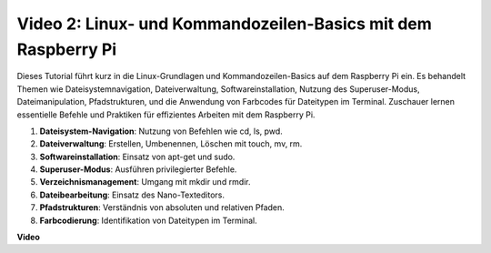 Video 2: Linux- und Kommandozeilen-Basics mit dem Raspberry Pi
=======================================================================================

Dieses Tutorial führt kurz in die Linux-Grundlagen und Kommandozeilen-Basics auf dem Raspberry Pi ein. Es behandelt Themen wie Dateisystemnavigation, Dateiverwaltung, Softwareinstallation, Nutzung des Superuser-Modus, Dateimanipulation, Pfadstrukturen, und die Anwendung von Farbcodes für Dateitypen im Terminal. Zuschauer lernen essentielle Befehle und Praktiken für effizientes Arbeiten mit dem Raspberry Pi.

1. **Dateisystem-Navigation**: Nutzung von Befehlen wie cd, ls, pwd.
2. **Dateiverwaltung**: Erstellen, Umbenennen, Löschen mit touch, mv, rm.
3. **Softwareinstallation**: Einsatz von apt-get und sudo.
4. **Superuser-Modus**: Ausführen privilegierter Befehle.
5. **Verzeichnismanagement**: Umgang mit mkdir und rmdir.
6. **Dateibearbeitung**: Einsatz des Nano-Texteditors.
7. **Pfadstrukturen**: Verständnis von absoluten und relativen Pfaden.
8. **Farbcodierung**: Identifikation von Dateitypen im Terminal.

**Video**

.. raw:: html

    <iframe width="700" height="500" src="https://www.youtube.com/embed/8kg3xIifMN4?si=Fb5-XK2DSZRzHIeB" title="YouTube-Video-Player" frameborder="0" allow="accelerometer; autoplay; clipboard-write; encrypted-media; gyroscope; picture-in-picture; web-share" allowfullscreen></iframe>
